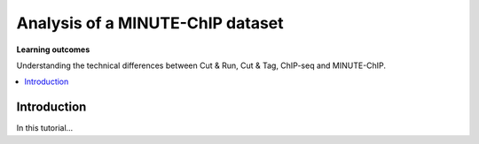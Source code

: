 .. below role allows to use the html syntax, for example :raw-html:`<br />`
.. role:: raw-html(raw)
    :format: html


===========================================
Analysis of a MINUTE-ChIP dataset
===========================================


**Learning outcomes**

Understanding the technical differences between Cut & Run, Cut & Tag, ChIP-seq and MINUTE-ChIP.

.. contents:: 
    :local:


Introduction
=============


In this tutorial...
